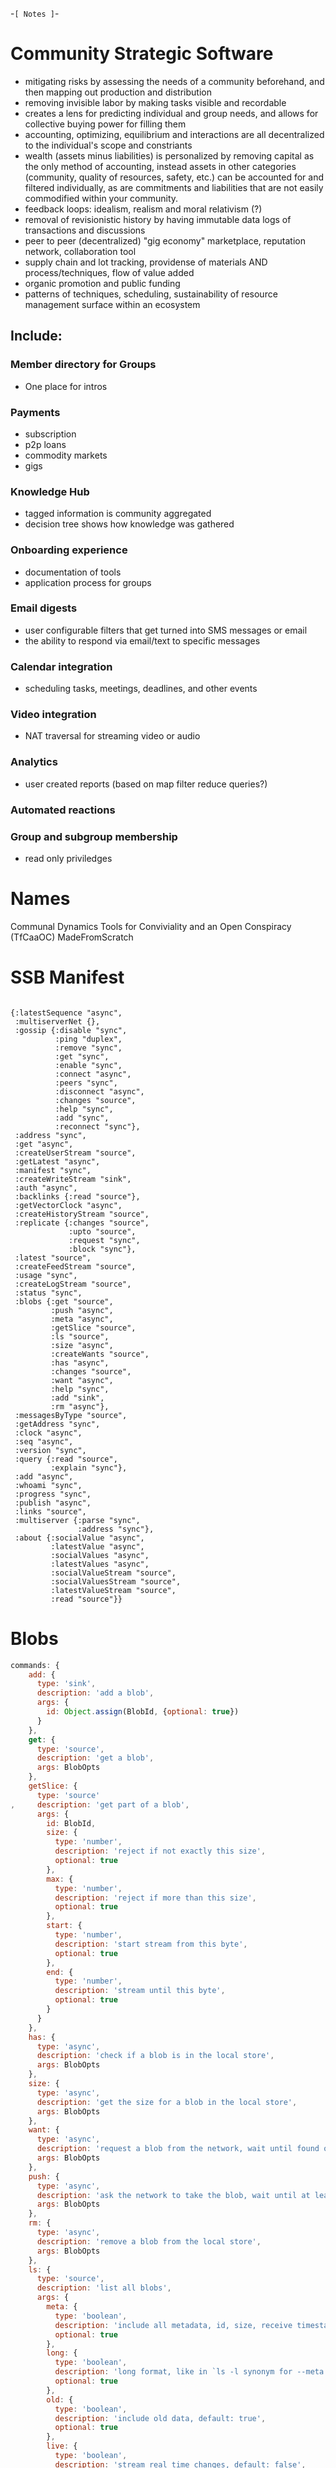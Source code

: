 -=[ Notes ]=-
* Community Strategic Software
- mitigating risks by assessing the needs of a community beforehand, and then mapping out production and distribution
- removing invisible labor by making tasks visible and recordable
- creates a lens for predicting individual and group needs, and allows for collective buying power for filling them
- accounting, optimizing, equilibrium and interactions are all decentralized to the individual's scope and constriants 
- wealth (assets minus liabilities) is personalized by removing capital as the only method of accounting, instead assets in other categories (community, quality of resources, safety, etc.) can be accounted for and filtered individually, as are commitments and liabilities that are not easily commodified within your community.
- feedback loops: idealism, realism and moral relativism (?)
- removal of revisionistic history by having immutable data logs of transactions and discussions
- peer to peer (decentralized) "gig economy" marketplace, reputation network, collaboration tool
- supply chain and lot tracking, providense of materials AND process/techniques, flow of value added
- organic promotion and public funding
- patterns of techniques, scheduling, sustainability of resource management surface within an ecosystem
** Include:  
*** Member directory for Groups
- One place for intros
*** Payments
- subscription
- p2p loans
- commodity markets
- gigs
*** Knowledge Hub
- tagged information is community aggregated
- decision tree shows how knowledge was gathered
*** Onboarding experience
- documentation of tools
- application process for groups
*** Email digests
- user configurable filters that get turned into SMS messages or email
- the ability to respond via email/text to specific messages
*** Calendar integration
- scheduling tasks, meetings, deadlines, and other events
*** Video integration
- NAT traversal for streaming video or audio
*** Analytics
- user created reports (based on map filter reduce queries?)
*** Automated reactions
*** Group and subgroup membership
- read only priviledges

* Names
Communal Dynamics
Tools for Conviviality and an Open Conspiracy (TfCaaOC) 
MadeFromScratch

* SSB Manifest
#+BEGIN_SRC clojurescript

  {:latestSequence "async", 
   :multiserverNet {}, 
   :gossip {:disable "sync", 
            :ping "duplex",
            :remove "sync", 
            :get "sync", 
            :enable "sync", 
            :connect "async", 
            :peers "sync", 
            :disconnect "async", 
            :changes "source", 
            :help "sync",
            :add "sync",
            :reconnect "sync"}, 
   :address "sync", 
   :get "async", 
   :createUserStream "source", 
   :getLatest "async", 
   :manifest "sync", 
   :createWriteStream "sink", 
   :auth "async", 
   :backlinks {:read "source"}, 
   :getVectorClock "async", 
   :createHistoryStream "source", 
   :replicate {:changes "source", 
               :upto "source", 
               :request "sync", 
               :block "sync"}, 
   :latest "source", 
   :createFeedStream "source", 
   :usage "sync", 
   :createLogStream "source", 
   :status "sync", 
   :blobs {:get "source", 
           :push "async", 
           :meta "async", 
           :getSlice "source", 
           :ls "source", 
           :size "async", 
           :createWants "source", 
           :has "async", 
           :changes "source", 
           :want "async", 
           :help "sync", 
           :add "sink", 
           :rm "async"},
   :messagesByType "source", 
   :getAddress "sync", 
   :clock "async", 
   :seq "async", 
   :version "sync", 
   :query {:read "source", 
           :explain "sync"}, 
   :add "async", 
   :whoami "sync", 
   :progress "sync", 
   :publish "async", 
   :links "source", 
   :multiserver {:parse "sync", 
                 :address "sync"}, 
   :about {:socialValue "async", 
           :latestValue "async", 
           :socialValues "async", 
           :latestValues "async", 
           :socialValueStream "source", 
           :socialValuesStream "source", 
           :latestValueStream "source", 
           :read "source"}}
#+END_SRC

* Blobs
#+BEGIN_SRC javascript
commands: {
    add: {
      type: 'sink',
      description: 'add a blob',
      args: {
        id: Object.assign(BlobId, {optional: true})
      }
    },
    get: {
      type: 'source',
      description: 'get a blob',
      args: BlobOpts
    },
    getSlice: {
      type: 'source'
,     description: 'get part of a blob',
      args: {
        id: BlobId,
        size: {
          type: 'number',
          description: 'reject if not exactly this size',
          optional: true
        },
        max: {
          type: 'number',
          description: 'reject if more than this size',
          optional: true
        },
        start: {
          type: 'number',
          description: 'start stream from this byte',
          optional: true
        },
        end: {
          type: 'number',
          description: 'stream until this byte',
          optional: true
        }
      }
    },
    has: {
      type: 'async',
      description: 'check if a blob is in the local store',
      args: BlobOpts
    },
    size: {
      type: 'async',
      description: 'get the size for a blob in the local store',
      args: BlobOpts
    },
    want: {
      type: 'async',
      description: 'request a blob from the network, wait until found or timeout',
      args: BlobOpts
    },
    push: {
      type: 'async',
      description: 'ask the network to take the blob, wait until at least 3 peers have it',
      args: BlobOpts
    },
    rm: {
      type: 'async',
      description: 'remove a blob from the local store',
      args: BlobOpts
    },
    ls: {
      type: 'source',
      description: 'list all blobs',
      args: {
        meta: {
          type: 'boolean',
          description: 'include all metadata, id, size, receive timestamp',
          optional: true
        },
        long: {
          type: 'boolean',
          description: 'long format, like in `ls -l synonym for --meta. `',
          optional: true
        },
        old: {
          type: 'boolean',
          description: 'include old data, default: true',
          optional: true
        },
        live: {
          type: 'boolean',
          description: 'stream real time changes, default: false',
          optional: true
        }
#+END_SRC

#+BEGIN_SRC javascript
var fs = require('fs')
var pull = require('pull-stream')
var toPull = require('stream-to-pull-stream')
pull(
  toPull.source(fs.createReadStream('./hello.txt')),
  sbot.blobs.add(function (err, hash) {
    // 'hash' is the hash-id of the blob
  })
)

sbot.publish({
  type: 'post',
  text: 'checkout [this file!]('+hash+')',
  mentions: [{
    link: hash,        // the hash given by blobs.add
    name: 'hello.txt', // optional, but recommended
    size: 12,          // optional, but recommended
    type: 'text/plain' // optional, but recommended
  }]
}, function (err, msg) {
  // ...
})

#+END_SRC

#+BEGIN_SRC javascript
var image = document.createElement('img');
    image.src = 'data:image/bmp;base64,'+Base64.encode(blob);
    document.body.appendChild(image);

var image = document.createElement('img');
    
image.src="data:image/gif;base64,R0lGODlhDwAPAKECAAAAzMzM/////wAAACwAAAAADwAPAAACIISPeQHsrZ5ModrLlN48CXF8m2iQ3YmmKqVlRtW4MLwWACH+H09wdGltaXplZCBieSBVbGVhZCBTbWFydFNhdmVyIQAAOw==";
    
image.width=100;
image.height=100;
image.alt="here should be some image";
    
document.body.appendChild(image);
#+END_SRC

#+BEGIN_SRC javascript
//**dataURL to blob**
function dataURLtoBlob(dataurl) {
    var arr = dataurl.split(','), mime = arr[0].match(/:(.*?);/)[1],
        bstr = atob(arr[1]), n = bstr.length, u8arr = new Uint8Array(n);
    while(n--){
        u8arr[n] = bstr.charCodeAt(n);
    }
    return new Blob([u8arr], {type:mime});
}

//**blob to dataURL**
function blobToDataURL(blob, callback) {
    var a = new FileReader();
    a.onload = function(e) {callback(e.target.result);}
    a.readAsDataURL(blob);
}

//test:
var blob = dataURLtoBlob('data:text/plain;base64,YWFhYWFhYQ==');
blobToDataURL(blob, function(dataurl){
    console.log(dataurl);
});

#+END_SRC
#+BEGIN_SRC clojurescript
(defn blob->DataURL [blob cb]
  (doto (FileReader.)
        (.onload (fn [e] (cb (.target.-result e))))
        (.readAsDataURL blob)))  

#+END_SRC

#+BEGIN_SRC javascript
function onMessage(evt) {
    if (evt.data instanceof ArrayBuffer) {
        var length = evt.data.byteLength;
        var blob = new Blob([evt.data],{type:'image/png'});
        var url = URL.createObjectURL(blob);
        var image = document.getElementById("image");
        var img = new Image();
        img.onload = function(){
            var ctx = image.getContext("2d");
            ctx.drawImage(img, 0, 0);
        }
        img.src = url;
}
#+END_SRC

** Uploading files
#+BEGIN_SRC javascript
function sendFile() {
            var file = document.getElementById('filename').files[0];
            var reader = new FileReader();
            var rawData = new ArrayBuffer();            
            reader.loadend = function() {
            }
            reader.onload = function(e) {
                rawData = e.target.result;
                ws.send(rawData);
                alert("the File has been transferred.")
            }
            reader.readAsArrayBuffer(file);
        }
#+END_SRC
#+BEGIN_SRC clojurescript
  (defn send-file []
    (let [file (aget (.-files (.getElementById js/document 'filename')) 0)
          reader (js/FileReader.)
          raw_data (js/ArrayBuffer.)]
      (aset reader "loadend" (fn [] (println "loadend"))
      (aset reader "onload" (fn [e] 

                        )))
  )    

#+END_SRC
example of how to use fileReader in clojurescript:
http://clojurescriptmadeeasy.com/blog/cljs-read-files-line-by-line-on-nodejs.html
* Map Filter Reduce Queries
#+BEGIN_SRC clojure
;; count mentions
  (bus/dispatch! bus/msg-ch :query 
                 {:uid "aa" :msg {:query [{:$filter {:value {:content {:type "post"}}}} 
                                          {:$map {:mentions ["value" "content" "mentions" "length"]}} 
                                          {:$reduce {:$sum true}}]}})
#+END_SRC
* Testing
- https://betweentwoparens.com/clojurescript-test-setup
* Reducing Transaction Costs
** Equipment owned by Group (Firm?!)
- usage governed by group
** Inter-Group transactions
- written by individuals to ssb ledger

(def L-branch "└── ")

* Todo
** File upload
- add .post "upload" route
* SSB Plugins
- From Staltz: Start with SecretStack, pass it the ssb-caps, and then install ssb-master, ssb-db, ssb-conn and others.
* Dates
- Storage options: 
- Stick to iCal types: https://www.ietf.org/rfc/rfc5545.txt
